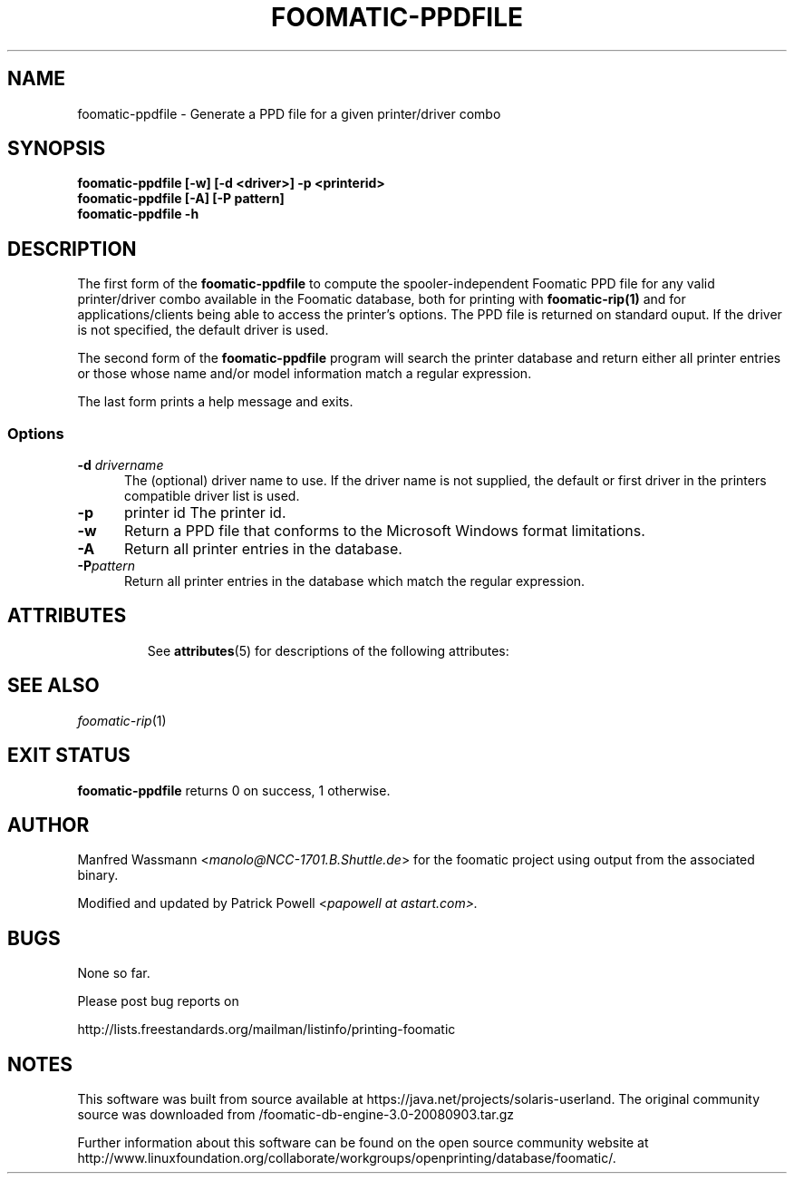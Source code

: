 '\" te
.\" This -*- nroff -*- source file is part of foomatic.
.\"
.TH FOOMATIC-PPDFILE 1 "2001-05-07" "Foomatic Project"
.SH NAME
foomatic-ppdfile \- Generate a PPD file for a given printer/driver combo
.SH SYNOPSIS
.B foomatic-ppdfile [-w] [\-d <driver>] \-p <printerid>
.br
.B foomatic-ppdfile [-A] [-P pattern]
.br
.B foomatic-ppdfile -h

.SH DESCRIPTION
The first form of the
.B foomatic-ppdfile
to compute the spooler-independent Foomatic PPD file for any valid
printer/driver combo available in the Foomatic database, both for
printing with \fBfoomatic-rip(1)\fR and for applications/clients being
able to access the printer's options.  The PPD file is returned on
standard ouput.
If the driver is not specified, the default driver is used.

.PP
The second form of the
.B foomatic-ppdfile
program will search the printer database and return either all
printer entries or those whose name and/or model information
match a regular expression.

.PP
The last form prints a help message and exits.

.SS Options
.TP 5
.BI \-d " drivername"
The (optional) driver name to use.
If the driver name is not supplied, the default or first driver in the printers
compatible driver list is used.

.TP 5
.BI \-p
printer id
The printer id.

.TP 5
.B \-w
Return a PPD file that conforms to the Microsoft Windows format
limitations.

.TP 5
.B \-A
Return all printer entries in the database.

.TP 5
.BI \-P pattern
Return all printer entries in the database which match
the regular expression.


.TP 5

.\" Oracle has added the ARC stability level to this manual page
.SH ATTRIBUTES
See
.BR attributes (5)
for descriptions of the following attributes:
.sp
.TS
box;
cbp-1 | cbp-1
l | l .
ATTRIBUTE TYPE	ATTRIBUTE VALUE 
=
Availability	print/cups/filter/foomatic-db-engine
=
Stability	Volatile
.TE 
.PP
.SH SEE ALSO
.IR foomatic-rip (1)

.SH EXIT STATUS
.B foomatic-ppdfile
returns 0 on success, 1 otherwise.

.SH AUTHOR
Manfred Wassmann <\fImanolo@NCC-1701.B.Shuttle.de\fR> for the foomatic
project using output from the associated binary.

Modified and updated by Patrick Powell <\fIpapowell at astart.com\fF>.

.SH BUGS
None so far.

Please post bug reports on

http://lists.freestandards.org/mailman/listinfo/printing-foomatic



.SH NOTES

.\" Oracle has added source availability information to this manual page
This software was built from source available at https://java.net/projects/solaris-userland.  The original community source was downloaded from  /foomatic-db-engine-3.0-20080903.tar.gz

Further information about this software can be found on the open source community website at http://www.linuxfoundation.org/collaborate/workgroups/openprinting/database/foomatic/.
